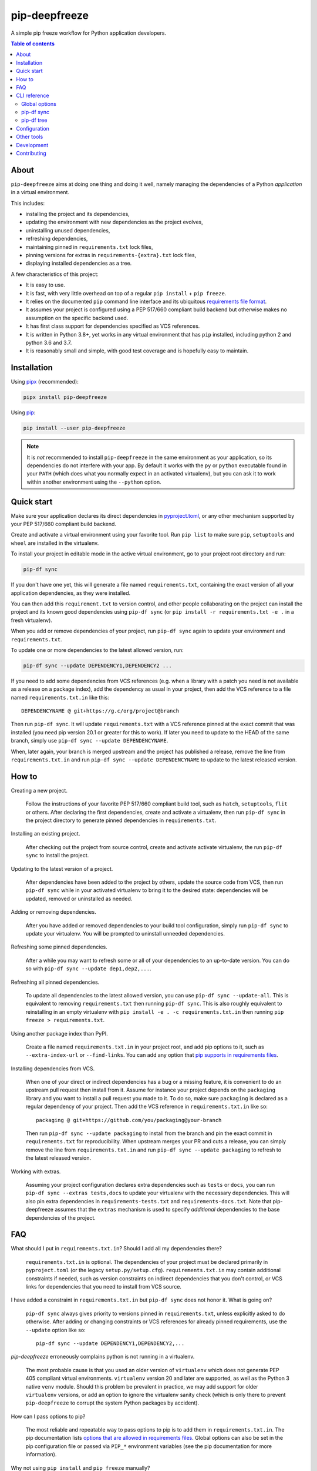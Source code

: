 pip-deepfreeze
==============

.. image:: https://raw.githubusercontent.com/sbidoul/pip-deepfreeze/master/docs/logo.png

A simple pip freeze workflow for Python application developers.

.. image:: https://img.shields.io/github/actions/workflow/status/sbidoul/pip-deepfreeze/ci.yml?branch=master
   :target: https://github.com/sbidoul/pip-deepfreeze/actions?query=workflow%3ACI
   :alt: GitHub Workflow Status

.. image:: https://img.shields.io/pypi/v/pip-deepfreeze?label=pypi%20package
   :target: https://pypi.org/project/pip-deepfreeze/
   :alt: PyPI

.. contents:: Table of contents

About
-----

``pip-deepfreeze`` aims at doing one thing and doing it well, namely managing
the dependencies of a Python *application* in a virtual environment.

This includes:

- installing the project and its dependencies,
- updating the environment with new dependencies as the project evolves,
- uninstalling unused dependencies,
- refreshing dependencies,
- maintaining pinned in ``requirements.txt`` lock files,
- pinning versions for extras in ``requirements-{extra}.txt`` lock files,
- displaying installed dependencies as a tree.

A few characteristics of this project:

- It is easy to use.
- It is fast, with very little overhead on top of a regular
  ``pip install`` + ``pip freeze``.
- It relies on the documented ``pip`` command line interface and its
  ubiquitous `requirements file
  format <https://pip.pypa.io/en/stable/user_guide/?highlight=requirements#requirements-files>`__.
- It assumes your project is configured using a PEP 517/660 compliant build
  backend but otherwise makes no assumption on the specific backend
  used.
- It has first class support for dependencies specified as VCS references.
- It is written in Python 3.8+, yet works in any virtual environment
  that has ``pip`` installed, including python 2 and python 3.6 and 3.7.
- It is reasonably small and simple, with good test coverage and is hopefully
  easy to maintain.

Installation
------------

Using `pipx <https://pypi.org/project/pipx/>`__ (recommended):

.. code:: console

    pipx install pip-deepfreeze

Using `pip <https://pypi.org/project/pip/>`__:

.. code:: console

    pip install --user pip-deepfreeze

.. note::

   It is *not* recommended to install ``pip-deepfreeze`` in the same environment as your
   application, so its dependencies do not interfere with your app. By default it works
   with the ``py`` or ``python`` executable found in your ``PATH`` (which does what you
   normally expect in an activated virtualenv), but you can ask it to work within
   another environment using the ``--python`` option.

Quick start
-----------

.. image:: https://raw.githubusercontent.com/sbidoul/pip-deepfreeze/a148bcce2920025a30bcc16cfb6dbc2b9a1ca68d/docs/synopsis.png
   :alt: pip-deepfreeze synopsis

Make sure your application declares its direct dependencies in `pyproject.toml
<https://packaging.python.org/en/latest/specifications/declaring-project-metadata/>`_,
or any other mechanism supported by your PEP 517/660 compliant build backend.

Create and activate a virtual environment using your favorite tool. Run
``pip list`` to make sure ``pip``, ``setuptools`` and ``wheel`` are installed
in the virtualenv.

To install your project in editable mode in the active virtual
environment, go to your project root directory and run:

.. code:: console

    pip-df sync

If you don't have one yet, this will generate a file named ``requirements.txt``,
containing the exact version of all your application dependencies, as they were
installed.

You can then add this ``requirement.txt`` to version control, and other people
collaborating on the project can install the project and its known good
dependencies using ``pip-df sync`` (or ``pip install -r requirements.txt -e .``
in a fresh virtualenv).

When you add or remove dependencies of your project, run ``pip-df sync`` again
to update your environment and ``requirements.txt``.

To update one or more dependencies to the latest allowed version, run:

.. code:: console

    pip-df sync --update DEPENDENCY1,DEPENDENCY2 ...

If you need to add some dependencies from VCS references (e.g. when a library
with a patch you need is not available as a release on a package index), add
the dependency as usual in your project, then add the VCS reference to a file
named ``requirements.txt.in`` like this::

   DEPENDENCYNAME @ git+https://g.c/org/project@branch

Then run ``pip-df sync``. It will update ``requirements.txt`` with a VCS
reference pinned at the exact commit that was installed (you need pip version
20.1 or greater for this to work). If later you need to update to the HEAD of
the same branch, simply use ``pip-df sync --update DEPENDENCYNAME``.

When, later again, your branch is merged upstream and the project has published
a release, remove the line from ``requirements.txt.in`` and run ``pip-df sync
--update DEPENDENCYNAME`` to update to the latest released version.

How to
------

Creating a new project.

   Follow the instructions of your favorite PEP 517/660 compliant build tool, such
   as ``hatch``, ``setuptools``, ``flit`` or others. After declaring the first
   dependencies, create and activate a virtualenv, then run ``pip-df sync`` in
   the project directory to generate pinned dependencies in
   ``requirements.txt``.

Installing an existing project.

   After checking out the project from source control, create and activate
   activate virtualenv, the run ``pip-df sync`` to install the project.

Updating to the latest version of a project.

   After dependencies have been added to the project by others, update the
   source code from VCS, then run ``pip-df sync`` while in your activated
   virtualenv to bring it to the desired state: dependencies will be updated,
   removed or uninstalled as needed.

Adding or removing dependencies.

   After you have added or removed dependencies to your build tool
   configuration, simply run ``pip-df sync`` to update your virtualenv.
   You will be prompted to uninstall unneeded dependencies.

Refreshing some pinned dependencies.

   After a while you may want to refresh some or all of your dependencies to an
   up-to-date version. You can do so with ``pip-df sync --update
   dep1,dep2,...``.

Refreshing all pinned dependencies.

   To update all dependencies to the latest allowed version, you can use
   ``pip-df sync --update-all``. This is equivalent to removing
   ``requirements.txt`` then running ``pip-df sync``. This is also roughly
   equivalent to reinstalling in an empty virtualenv with ``pip install -e . -c
   requirements.txt.in`` then running ``pip freeze > requirements.txt``.

Using another package index than PyPI.

   Create a file named ``requirements.txt.in`` in your project root, and add
   pip options to it, such as ``--extra-index-url`` or ``--find-links``. You
   can add any option that `pip supports in requirements files
   <https://pip.pypa.io/en/stable/reference/pip_install/#requirements-file-format>`_.

Installing dependencies from VCS.

   When one of your direct or indirect dependencies has a bug or a missing
   feature, it is convenient to do an upstream pull request then install from
   it. Assume for instance your project depends on the ``packaging`` library
   and you want to install a pull request you made to it. To do so, make sure
   ``packaging`` is declared as a regular dependency of your project. Then
   add the VCS reference in ``requirements.txt.in`` like so::

      packaging @ git+https://github.com/you/packaging@your-branch

   Then run ``pip-df sync --update packaging`` to install from the branch and
   pin the exact commit in ``requirements.txt`` for reproducibility. When
   upstream merges your PR and cuts a release, you can simply remove the line
   from ``requirements.txt.in`` and run ``pip-df sync --update packaging`` to
   refresh to the latest released version.

Working with extras.

   Assuming your project configuration declares extra dependencies such as
   ``tests`` or ``docs``, you can run ``pip-df sync --extras tests,docs`` to
   update your virtualenv with the necessary dependencies. This will also pin
   extra dependencies in ``requirements-tests.txt`` and
   ``requirements-docs.txt``. Note that pip-deepfreeze assumes that the
   ``extras`` mechanism is used to specify *additional* dependencies to the
   base dependencies of the project.

FAQ
---

What should I put in ``requirements.txt.in``? Should I add all my dependencies
there?

   ``requirements.txt.in`` is optional. The dependencies of your project must be
   declared primarily in ``pyproject.toml`` (or the legacy ``setup.py/setup.cfg``).
   ``requirements.txt.in`` may contain additional constraints if needed, such as version
   constraints on indirect dependencies that you don't control, or VCS links for
   dependencies that you need to install from VCS source.

I have added a constraint in ``requirements.txt.in`` but ``pip-df sync`` does
not honor it. What is going on?

   ``pip-df sync`` always gives priority to versions pinned in ``requirements.txt``,
   unless explicitly asked to do otherwise. After adding or changing constraints or VCS
   references for already pinned requirements, use the ``--update`` option like so::

      pip-df sync --update DEPENDENCY1,DEPENDENCY2,...

`pip-deepfreeze` erroneously complains python is not running in a virtualenv.

   The most probable cause is that you used an older version of ``virtualenv``
   which does not generate PEP 405 compliant virtual environments.
   ``virtualenv`` version 20 and later are supported, as well as the Python 3
   native ``venv`` module. Should this problem be prevalent in practice, we may
   add support for older ``virtualenv`` versions, or add an option to ignore
   the virtualenv sanity check (which is only there to prevent
   ``pip-deepfreeze`` to corrupt the system Python packages by accident).

How can I pass options to pip?

   The most reliable and repeatable way to pass options to pip is to add them
   in ``requirements.txt.in``. The pip documentation lists `options that are
   allowed in requirements files
   <https://pip.pypa.io/en/stable/reference/pip_install/#requirements-file-format>`_.
   Global options can also be set in the pip configuration file or passed via
   ``PIP_*`` environment variables (see the pip documentation for more
   information).

Why not using ``pip install`` and ``pip freeze`` manually?

   ``pip-df sync`` combines both commands in one and ensures your environment
   and pinned requirements remain correct and up-to-date. Some error prone
   operations it facilitates include: uninstalling unneeded dependencies,
   updating selected dependencies, overriding dependencies with VCS references,
   etc.

Is there a recommended way to deploy my project in the production environment?

   There are many possibilities. One approach that works well (and is
   recommended in the pip documentation) works with two simple steps. First you
   build the wheel files for your project and dependencies, using::

      pip wheel --no-deps -r requirements.txt -e . --wheel-dir=./wheel-dir

   Then you ship the content of the ``wheel-dir`` directory to your target
   environment or docker image, and run::

      pip install --no-index --find-links=./wheel-dir project-name

   Note the use of ``--no-deps`` when building and ``--no-index`` when
   installing. This will ensure that all the required dependencies are
   effectively pinned in ``requirements.txt``.

CLI reference
-------------

.. note::

   The command line interface is the only supported public interface. If you
   find yourself writing ``import pip_deepfreeze``, please don't, as everything
   may change without notice. Or rather, get in touch to discuss your needs.

Global options
~~~~~~~~~~~~~~

.. code::

   Usage: pip-df [OPTIONS] COMMAND [ARGS]...

   A simple pip freeze workflow for Python application developers.

   Options:
     -p, --python, --py PYTHON     The python executable to use. Determines the
                                   python environment to work on. Defaults to the
                                   'py' or 'python' executable found in PATH.
     -r, --project-root DIRECTORY  The project root directory.  [default: .]
     --version                     Show the version and exit.
     -v, --verbose
     --install-completion          Install completion for the current shell.
     --show-completion             Show completion for the current shell, to copy
                                   it or customize the installation.
     --help                        Show this message and exit.

   Commands:
     sync  Install/update the environment to match the project requirements.
     tree  Print the installed dependencies of the project as a tree.

pip-df sync
~~~~~~~~~~~

.. code::

   Usage: pip-df sync [OPTIONS]

     Install/update the environment to match the project requirements, and lock new
     dependencies.

     Install/reinstall the project. Install/update dependencies to the latest
     allowed version according to pinned dependencies in requirements.txt or
     constraints in requirements.txt.in. On demand update of dependencies to to
     the latest version that matches constraints. Optionally uninstall unneeded
     dependencies.

   Options:
     -u, --update DEP1,DEP2,...      Make sure selected dependencies are upgraded
                                     (or downgraded) to the latest allowed
                                     version. If DEP is not part of your
                                     application dependencies anymore, this
                                     option has no effect.

     --update-all                    Upgrade (or downgrade) all dependencies of
                                     your application to the latest allowed
                                     version.

     -x, --extras EXTRAS             Comma separated list of extras to install
                                     and freeze to requirements-{EXTRA}.txt.

     --post-sync-command TEXT        Command to run after the sync operation is
                                     complete. Can be specified multiple times.

     --uninstall-unneeded / --no-uninstall-unneeded
                                     Uninstall distributions that are not
                                     dependencies of the project. If not
                                     specified, ask confirmation.

     --installer [pip|uv]

     --help                          Show this message and exit.

pip-df tree
~~~~~~~~~~~

.. code::

   Usage: pip-df tree [OPTIONS]

     Print the installed dependencies of the project as a tree.

   Options:
     -x, --extras EXTRAS  Extras of project to consider when looking for
                          dependencies.

     --help               Show this message and exit.

Configuration
-------------

Some options can get default values from a ``[tool.pip-deepfreeze]`` section of your
``pyproject.toml`` file. The following options are supported:

- ``sync.extras``: default value for the ``--extras`` option of the ``sync`` command.
- ``sync.post_sync_command``: default value (as a list of strings) for the
  ``--post-sync-command`` options of the ``sync`` command.

Example:

.. code:: toml

   [tool.pip-deepfreeze.sync]
   extras = "test,doc"
   post_sync_commands = ["cat requirements.txt", "python -m pip list"]

Other tools
-----------

Several other tools exist with a similar or overlapping scope as
``pip-deepfreeze``.

- `pip <https://pip.pypa.io/en/stable/>`_ itself. ``pip-deepfreeze`` relies
  extensively on the ``pip`` CLI for installation and querying the database of
  installed distributions. In essence it is a thin wrapper around ``pip
  install`` and ``pip freeze``. Some of the features here may serve as
  inspiration for future ``pip`` evolutions.
- `pip-tools <https://pypi.org/project/pip-tools/>`_. This is the one with the most
  similar features. Besides the reasons explained in `About`_ above I wanted to see if
  it was possible to do such a thing using the ``pip`` CLI only. ``pip-deepfreeze`` is
  also more opinionated than ``pip-tools`` and ``pipdeptree``,  as it always does an
  editable install and it uses the build backend to obtain the top level dependencies.
- `PDM <https://pypi.org/project/pdm/>`_
- `Poetry <https://python-poetry.org/>`_
- `pipenv <https://pipenv.pypa.io/en/latest/>`_
- `pipdeptree <https://pypi.org/project/pipdeptree/>`_. Works similarly as
  `pip-df tree`.

Development
-----------

To run tests, use ``tox``. You will get a test coverage report in
``htmlcov/index.html``. An easy way to install tox is ``pipx install tox``.

This project uses `pre-commit <https://pre-commit.com/>`__ to enforce linting
(among which `black <https://pypi.org/project/black/>`__ for code formating,
`isort <https://pypi.org/project/isort/>`__ for sorting imports, and `mypy
<https://pypi.org/project/mypy/>`__ for type checking).

To make sure linters run locally on each of your commits, install pre-commit
(``pipx install pre-commit`` is recommended), and run ``pre-commit install`` in
your local clone of the ``pip-deepfreeze`` repository.

To release:

- Select the next version number of the form ``X.Y.Z``.
- ``towncrier --version vX.Y.Z``.
- Inspect and commit the updated ``HISTORY.rst``.
- ``git tag vX.Y.Z ; git push --tags``.

Contributing
------------

We welcome contributions of all kinds.

Please consult the `issue tracker
<https://github.com/sbidoul/pip-deepfreeze/issues>`_ to discover the roadmap
and known bugs.

Before opening a pull request, please create an issue first to discuss the bug or
feature request.
